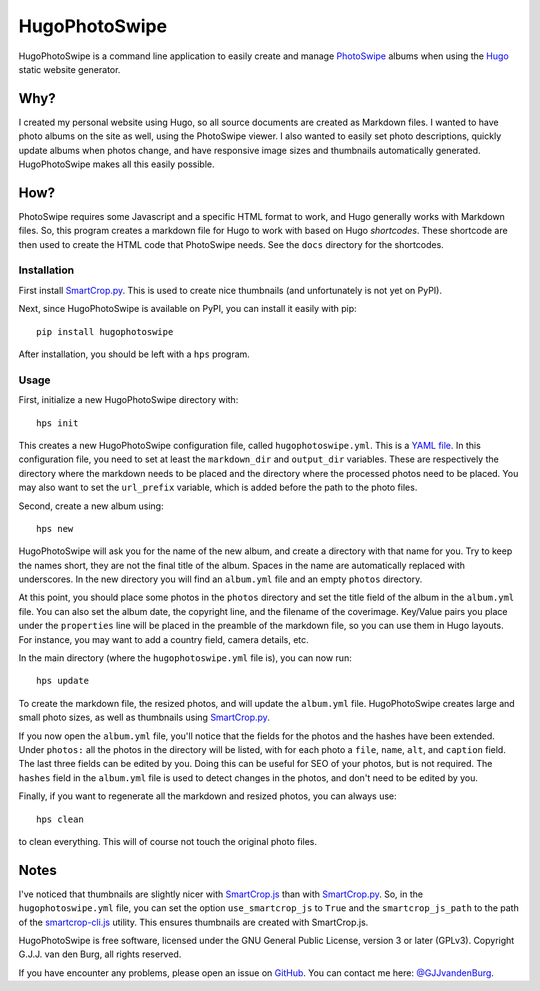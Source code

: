 ==============
HugoPhotoSwipe
==============

HugoPhotoSwipe is a command line application to easily create and manage 
`PhotoSwipe <http://photoswipe.com/>`_ albums when using the `Hugo 
<https://gohugo.io/>`_ static website generator.

Why?
====

I created my personal website using Hugo, so all source documents are created 
as Markdown files. I wanted to have photo albums on the site as well, using 
the PhotoSwipe viewer. I also wanted to easily set photo descriptions, quickly 
update albums when photos change, and have responsive image sizes and 
thumbnails automatically generated. HugoPhotoSwipe makes all this easily 
possible.

How?
====

PhotoSwipe requires some Javascript and a specific HTML format to work, and 
Hugo generally works with Markdown files. So, this program creates a markdown 
file for Hugo to work with based on Hugo *shortcodes*. These shortcode are 
then used to create the HTML code that PhotoSwipe needs. See the ``docs`` 
directory for the shortcodes.

Installation
------------

First install `SmartCrop.py <https://github.com/hhatto/smartcrop.py>`_.  This 
is used to create nice thumbnails (and unfortunately is not yet on PyPI).

Next, since HugoPhotoSwipe is available on PyPI, you can install it easily 
with pip::

    pip install hugophotoswipe

After installation, you should be left with a ``hps`` program.

Usage
-----

First, initialize a new HugoPhotoSwipe directory with::

    hps init

This creates a new HugoPhotoSwipe configuration file, called 
``hugophotoswipe.yml``. This is a `YAML file 
<https://en.wikipedia.org/wiki/YAML>`_.  In this configuration file, you need 
to set at least the ``markdown_dir`` and ``output_dir`` variables.  These are 
respectively the directory where the markdown needs to be placed and the 
directory where the processed photos need to be placed. You may also want to 
set the ``url_prefix`` variable, which is added before the path to the photo 
files.

Second, create a new album using::

    hps new

HugoPhotoSwipe will ask you for the name of the new album, and create a 
directory with that name for you. Try to keep the names short, they are not 
the final title of the album. Spaces in the name are automatically replaced 
with underscores. In the new directory you will find an ``album.yml`` file and 
an empty ``photos`` directory.

At this point, you should place some photos in the ``photos`` directory and 
set the title field of the album in the ``album.yml`` file. You can also set 
the album date, the copyright line, and the filename of the coverimage.  
Key/Value pairs you place under the ``properties`` line will be placed in the 
preamble of the markdown file, so you can use them in Hugo layouts. For 
instance, you may want to add a country field, camera details, etc.

In the main directory (where the ``hugophotoswipe.yml`` file is), you can now 
run::

    hps update

To create the markdown file, the resized photos, and will update the 
``album.yml`` file.  HugoPhotoSwipe creates large and small photo sizes, as 
well as thumbnails using `SmartCrop.py 
<https://github.com/hhatto/smartcrop.py>`_. 

If you now open the ``album.yml`` file, you'll notice that the fields for the 
photos and the hashes have been extended. Under ``photos:`` all the photos in 
the directory will be listed, with for each photo a ``file``, ``name``, 
``alt``, and ``caption`` field. The last three fields can be edited by you.  
Doing this can be useful for SEO of your photos, but is not required. The 
``hashes`` field in the ``album.yml`` file is used to detect changes in the 
photos, and don't need to be edited by you.

Finally, if you want to regenerate all the markdown and resized photos, you 
can always use::

    hps clean

to clean everything. This will of course not touch the original photo files.

Notes
=====

I've noticed that thumbnails are slightly nicer with `SmartCrop.js 
<https://github.com/jwagner/smartcrop.js>`_ than with `SmartCrop.py 
<https://github.com/hhatto/smartcrop.py>`_. So, in the ``hugophotoswipe.yml`` 
file, you can set the option ``use_smartcrop_js`` to ``True`` and the 
``smartcrop_js_path`` to the path of the `smartcrop-cli.js 
<https://github.com/jwagner/smartcrop-cli>`_ utility. This ensures thumbnails 
are created with SmartCrop.js.

HugoPhotoSwipe is free software, licensed under the GNU General Public 
License, version 3 or later (GPLv3). Copyright G.J.J. van den Burg, all rights 
reserved. 

If you have encounter any problems, please open an issue on `GitHub 
<https://github.com/GjjvdBurg/HugoPhotoSwipe>`_.  You can contact me here: 
`@GJJvandenBurg <https://twitter.com/GJJvandenBurg>`_.
